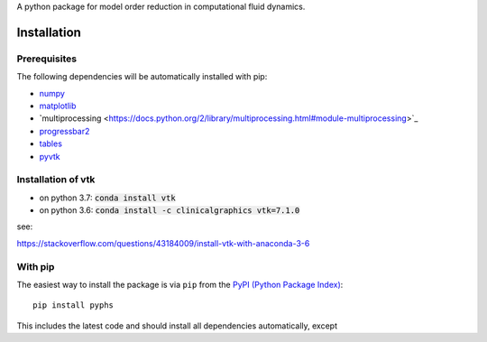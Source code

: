 A python package for model order reduction in computational fluid dynamics.


Installation
=============

Prerequisites
--------------
The following dependencies will be automatically installed with pip:

- `numpy <http://www.numpy.org>`_
- `matplotlib <http://matplotlib.org/>`_
- ̀`multiprocessing <https://docs.python.org/2/library/multiprocessing.html#module-multiprocessing>`_
- `progressbar2 <https://pypi.python.org/pypi/progressbar2>`_
- `tables <http://www.pytables.org/index.html>`_
- `pyvtk <http://www.pytables.org/index.html>`_


Installation of vtk
--------------------

- on python 3.7: :code:`conda install vtk`
- on python 3.6: :code:`conda install -c clinicalgraphics vtk=7.1.0`

see:

https://stackoverflow.com/questions/43184009/install-vtk-with-anaconda-3-6


With pip
--------
The easiest way to install the package is via ``pip`` from the `PyPI (Python
Package Index) <https://pypi.python.org/pypi>`_::

    pip install pyphs

This includes the latest code and should install all dependencies automatically, except

